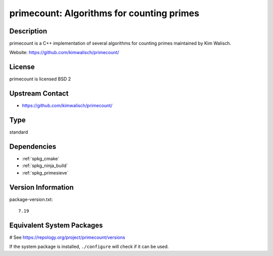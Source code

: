 .. _spkg_primecount:

primecount: Algorithms for counting primes
==========================================

Description
-----------

primecount is a C++ implementation of several algorithms for counting
primes maintained by Kim Walisch.

Website: https://github.com/kimwalisch/primecount/

License
-------

primecount is licensed BSD 2


Upstream Contact
----------------

-  https://github.com/kimwalisch/primecount/


Type
----

standard


Dependencies
------------

- :ref:`spkg_cmake`
- :ref:`spkg_ninja_build`
- :ref:`spkg_primesieve`

Version Information
-------------------

package-version.txt::

    7.19

Equivalent System Packages
--------------------------

.. tab:: Arch Linux:

   .. CODE-BLOCK:: bash

       $ sudo pacman -S primecount

.. tab:: conda-forge:

   .. CODE-BLOCK:: bash

       $ conda install primecount

.. tab:: Debian/Ubuntu:

   .. CODE-BLOCK:: bash

       $ sudo apt-get install libprimecount-dev

.. tab:: Fedora/Redhat/CentOS:

   .. CODE-BLOCK:: bash

       $ sudo dnf install primecount primecount-devel

.. tab:: Gentoo Linux:

   .. CODE-BLOCK:: bash

       $ sudo emerge sci-mathematics/primecount

.. tab:: Homebrew:

   .. CODE-BLOCK:: bash

       $ brew install primecount

.. tab:: openSUSE:

   .. CODE-BLOCK:: bash

       $ sudo zypper install primecount libprimecount-devel

.. tab:: Void Linux:

   .. CODE-BLOCK:: bash

       $ sudo xbps-install primecount-devel

# See https://repology.org/project/primecount/versions

If the system package is installed, ``./configure`` will check if it can be used.
